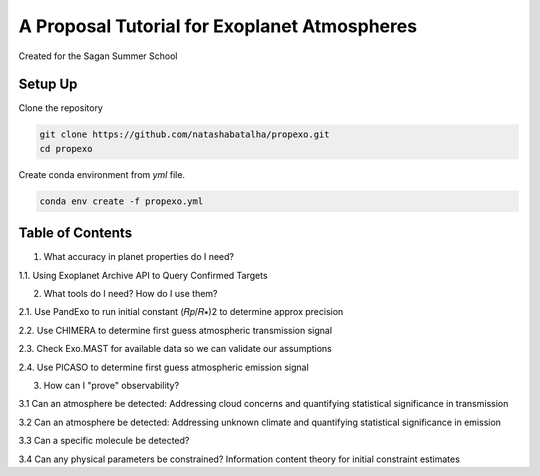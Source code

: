 A Proposal Tutorial for Exoplanet Atmospheres
=============================================

Created for the Sagan Summer School

Setup Up 
--------

Clone the repository 

.. code-block:: bash 

	git clone https://github.com/natashabatalha/propexo.git
	cd propexo

Create conda environment from `yml` file. 

.. code-block:: bash 

	conda env create -f propexo.yml

Table of Contents
-----------------

1.  What accuracy in planet properties do I need?

1.1.  Using Exoplanet Archive API to Query Confirmed Targets

2.  What tools do I need? How do I use them?

2.1.  Use PandExo to run initial constant  (𝑅𝑝/𝑅∗)2  to determine approx precision

2.2.  Use CHIMERA to determine first guess atmospheric transmission signal

2.3.  Check Exo.MAST for available data so we can validate our assumptions

2.4.  Use PICASO to determine first guess atmospheric emission signal

3.  How can I "prove" observability?

3.1  Can an atmosphere be detected: Addressing cloud concerns and quantifying statistical significance in transmission

3.2  Can an atmosphere be detected: Addressing unknown climate and quantifying statistical significance in emission

3.3  Can a specific molecule be detected?

3.4  Can any physical parameters be constrained? Information content theory for initial constraint estimates


